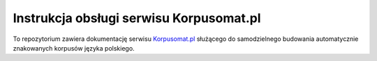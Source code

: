 Instrukcja obsługi serwisu Korpusomat.pl
========================================

To repozytorium zawiera dokumentację serwisu `Korpusomat.pl <https://korpusomat.pl/>`__ służącego do 
samodzielnego budowania automatycznie znakowanych korpusów języka polskiego.
